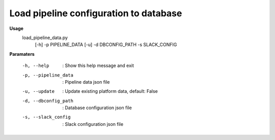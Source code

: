 Load pipeline configuration to database
=======================================

**Usage**
  load_pipeline_data.py 
    [-h] 
    -p PIPELINE_DATA 
    [-u] 
    -d DBCONFIG_PATH 
    -s SLACK_CONFIG

**Paramaters**

  -h, --help           :  Show this help message and exit
  -p, --pipeline_data  :  Pipeline data json file
  -u, --update         :  Update existing platform data, default: False
  -d, --dbconfig_path  :  Database configuration json file
  -s, --slack_config   :  Slack configuration json file

